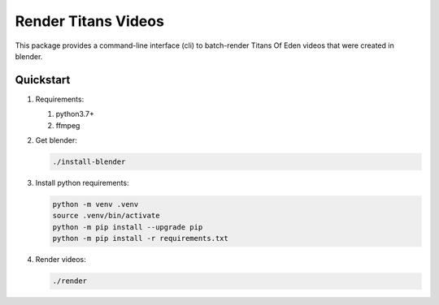 ####################
Render Titans Videos
####################

This package provides a command-line interface (cli) to batch-render Titans Of
Eden videos that were created in blender.

**********
Quickstart
**********

#. Requirements:

   #. python3.7+
   #. ffmpeg

#. Get blender:

   .. code-block:: bash

      ./install-blender

#. Install python requirements:

   .. code-block:: bash

      python -m venv .venv
      source .venv/bin/activate
      python -m pip install --upgrade pip
      python -m pip install -r requirements.txt

#. Render videos:

   .. code-block:: bash

      ./render
